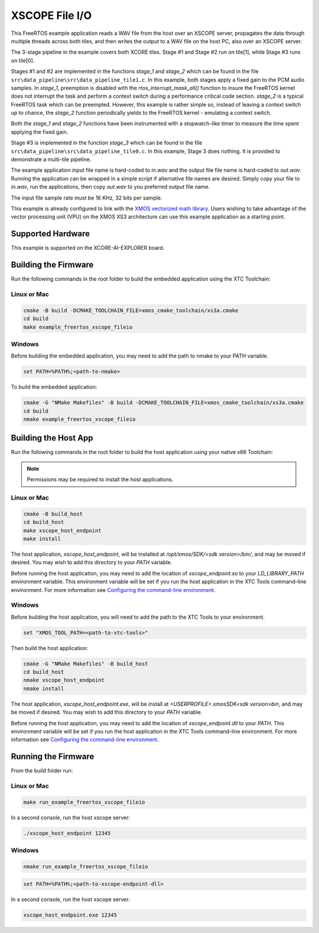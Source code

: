 ###############
XSCOPE File I/O
###############

This FreeRTOS example application reads a WAV file from the host over an XSCOPE server, propagates the data through multiple threads across both tiles, and then writes the output to a WAV file on the host PC, also over an XSCOPE server.

.. image:: images/xscope_fileio_functional_diagram.png
    :align: left

The 3-stage pipeline in the example covers both XCORE tiles. Stage #1 and Stage #2 run on tile[1], while Stage #3 runs on tile[0].

Stages #1 and #2 are implemented in the functions `stage_1` and `stage_2` which can be found in the file ``src\data_pipeline\src\data_pipeline_tile1.c``.  In this example, both stages apply a fixed gain to the PCM audio samples.  In `stage_1`, preemption is disabled with the `rtos_interrupt_mask_all()` function to insure the FreeRTOS kernel does not interrupt the task and perform a context switch during a performance critical code section.  `stage_2` is a typical FreeRTOS task which can be preempted.  However, this example is rather simple so, instead of leaving a context switch up to chance, the `stage_2` function periodically yields to the FreeRTOS kernel - emulating a context switch.

Both the `stage_1` and `stage_2` functions have been instrumented with a stopwatch-like timer to measure the time spent applying the fixed gain.  

Stage #3 is implemented in the function `stage_3` which can be found in the file ``src\data_pipeline\src\data_pipeline_tile0.c``.  In this example, Stage 3 does nothing.  It is provided to demonstrate a multi-tile pipeline.  

The example application input file name is hard-coded to `in.wav` and the output file file name is hard-coded to `out.wav`.  Running the application can be wrapped in a simple script if alternative file names are desired.  Simply copy your file to `in.wav`, run the applications, then copy `out.wav` to you preferred output file name.

The input file sample rate must be 16 KHz, 32 bits per sample. 

This example is already configured to link with the `XMOS vectorized math library <https://www.xmos.ai/documentation/XM-014660-LATEST/html/modules/core/modules/xs3_math/lib_xs3_math/doc/index.html>`_.  Users wishing to take advantage of the vector processing unit (VPU) on the XMOS XS3 architecture can use this example application as a starting point.

******************
Supported Hardware
******************

This example is supported on the XCORE-AI-EXPLORER board.

*********************
Building the Firmware
*********************

Run the following commands in the root folder to build the embedded application using the XTC Toolchain:

Linux or Mac
------------

.. code-block:: console

    cmake -B build -DCMAKE_TOOLCHAIN_FILE=xmos_cmake_toolchain/xs3a.cmake
    cd build
    make example_freertos_xscope_fileio

Windows
-------

Before building the embedded application, you may need to add the path to nmake to your PATH variable.

.. code-block:: console

    set PATH=%PATH%;<path-to-nmake>

To build the embedded application:

.. code-block:: console

    cmake -G "NMake Makefiles" -B build -DCMAKE_TOOLCHAIN_FILE=xmos_cmake_toolchain/xs3a.cmake
    cd build
    nmake example_freertos_xscope_fileio

*********************
Building the Host App
*********************

Run the following commands in the root folder to build the host application using your native x86 Toolchain:

.. note::
    
    Permissions may be required to install the host applications.

Linux or Mac
------------

.. code-block:: console

    cmake -B build_host
    cd build_host
    make xscope_host_endpoint
    make install

The host application, `xscope_host_endpoint`, will be installed at `/opt/xmos/SDK/<sdk version>/bin/`, and may be moved if desired.  You may wish to add this directory to your `PATH` variable.

Before running the host application, you may need to add the location of `xscope_endpoint.so` to your `LD_LIBRARY_PATH` environment variable.  This environment variable will be set if you run the host application in the XTC Tools command-line environment.  For more information see `Configuring the command-line environment <https://www.xmos.ai/documentation/XM-014363-PC-LATEST/html/tools-guide/install-configure/getting-started.html>`__.

Windows
-------

Before building the host application, you will need to add the path to the XTC Tools to your environment.

.. code-block:: console

    set "XMOS_TOOL_PATH=<path-to-xtc-tools>"

Then build the host application:

.. code-block:: console

    cmake -G "NMake Makefiles" -B build_host
    cd build_host
    nmake xscope_host_endpoint
    nmake install

The host application, `xscope_host_endpoint.exe`, will be install at `<USERPROFILE>\.xmos\SDK\<sdk version>\bin`, and may be moved if desired.  You may wish to add this directory to your `PATH` variable.

Before running the host application, you may need to add the location of `xscope_endpoint.dll` to your `PATH`. This environment variable will be set if you run the host application in the XTC Tools command-line environment.  For more information see `Configuring the command-line environment <https://www.xmos.ai/documentation/XM-014363-PC-LATEST/html/tools-guide/install-configure/getting-started.html>`__.

********************
Running the Firmware
********************

From the build folder run:

Linux or Mac
------------

.. code-block:: console

    make run_example_freertos_xscope_fileio

In a second console, run the host xscope server:

.. code-block:: console

    ./xscope_host_endpoint 12345

Windows
-------

.. code-block:: console

    nmake run_example_freertos_xscope_fileio

.. code-block:: console

    set PATH=%PATH%;<path-to-xscope-endpoint-dll>

In a second console, run the host xscope server:

.. code-block:: console

    xscope_host_endpoint.exe 12345
